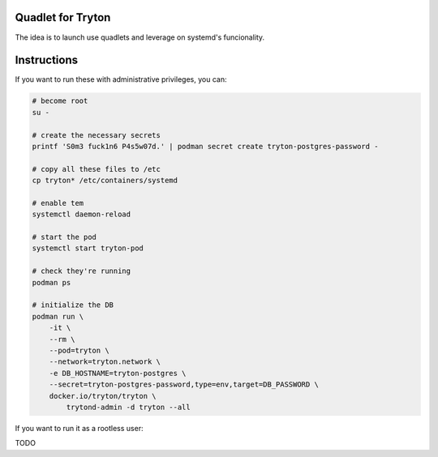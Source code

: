 Quadlet for Tryton
==================
The idea is to launch use quadlets and leverage on systemd's funcionality.

Instructions
============
If you want to run these with administrative privileges, you can:

.. code-block::

    # become root
    su -

    # create the necessary secrets
    printf 'S0m3 fuck1n6 P4s5w07d.' | podman secret create tryton-postgres-password -

    # copy all these files to /etc
    cp tryton* /etc/containers/systemd

    # enable tem
    systemctl daemon-reload

    # start the pod
    systemctl start tryton-pod

    # check they're running
    podman ps

    # initialize the DB
    podman run \
        -it \
        --rm \
        --pod=tryton \
        --network=tryton.network \
        -e DB_HOSTNAME=tryton-postgres \
        --secret=tryton-postgres-password,type=env,target=DB_PASSWORD \
        docker.io/tryton/tryton \
            trytond-admin -d tryton --all

If you want to run it as a rootless user:

TODO
